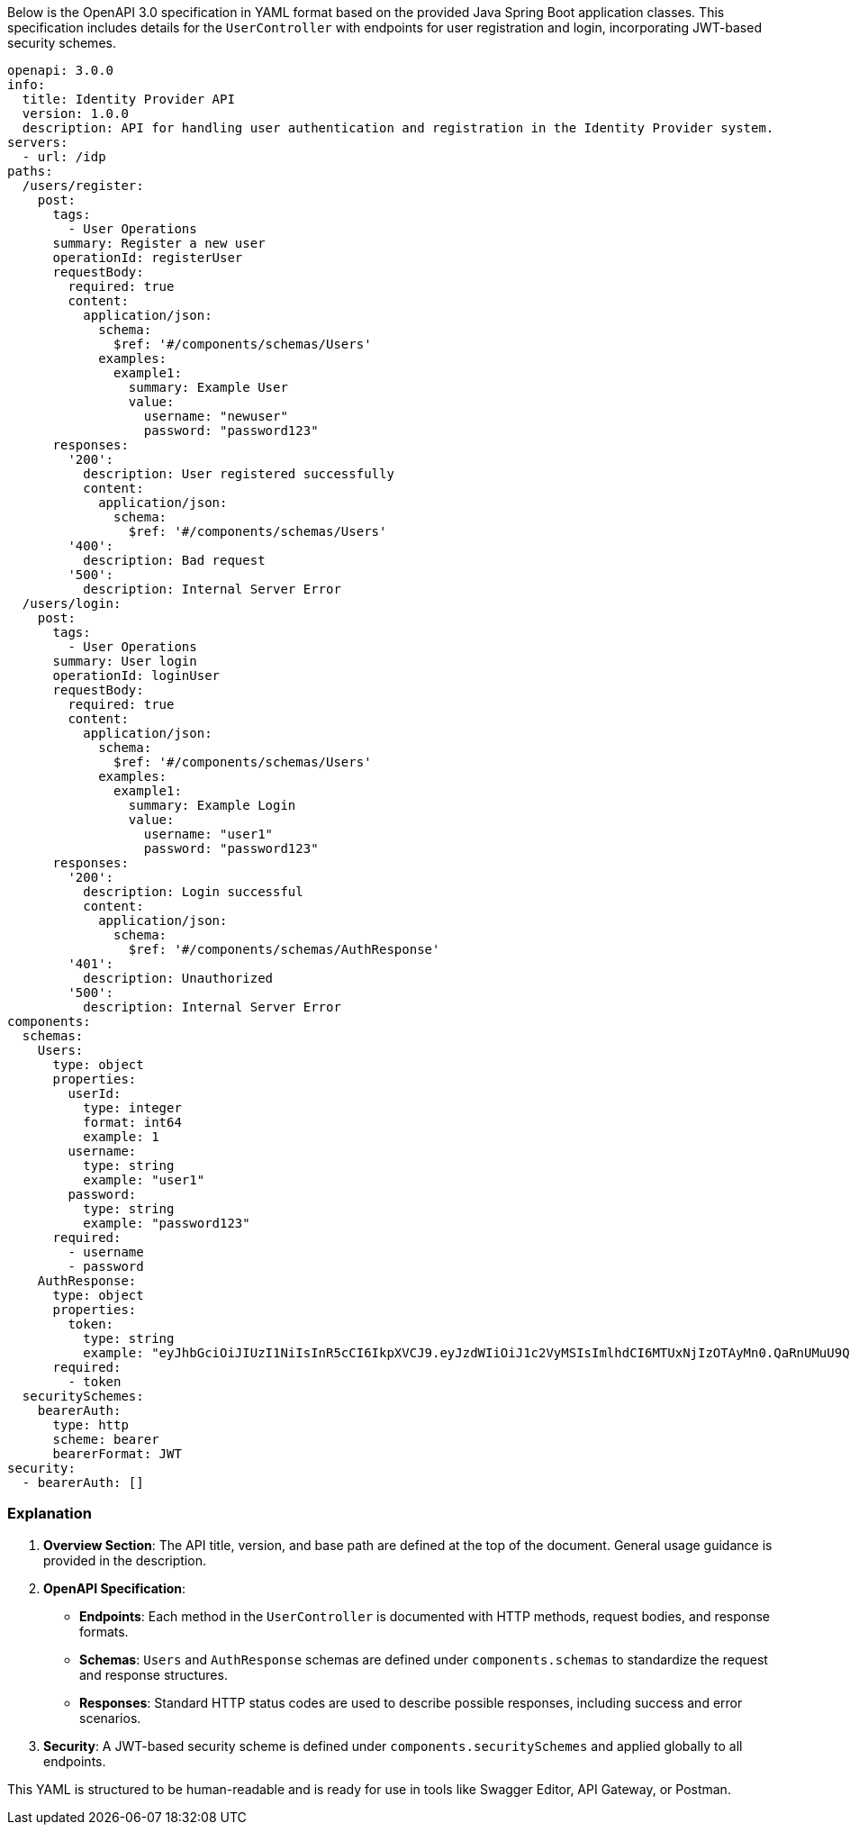 Below is the OpenAPI 3.0 specification in YAML format based on the provided Java Spring Boot application classes. This specification includes details for the `UserController` with endpoints for user registration and login, incorporating JWT-based security schemes.

```yaml
openapi: 3.0.0
info:
  title: Identity Provider API
  version: 1.0.0
  description: API for handling user authentication and registration in the Identity Provider system.
servers:
  - url: /idp
paths:
  /users/register:
    post:
      tags:
        - User Operations
      summary: Register a new user
      operationId: registerUser
      requestBody:
        required: true
        content:
          application/json:
            schema:
              $ref: '#/components/schemas/Users'
            examples:
              example1:
                summary: Example User
                value:
                  username: "newuser"
                  password: "password123"
      responses:
        '200':
          description: User registered successfully
          content:
            application/json:
              schema:
                $ref: '#/components/schemas/Users'
        '400':
          description: Bad request
        '500':
          description: Internal Server Error
  /users/login:
    post:
      tags:
        - User Operations
      summary: User login
      operationId: loginUser
      requestBody:
        required: true
        content:
          application/json:
            schema:
              $ref: '#/components/schemas/Users'
            examples:
              example1:
                summary: Example Login
                value:
                  username: "user1"
                  password: "password123"
      responses:
        '200':
          description: Login successful
          content:
            application/json:
              schema:
                $ref: '#/components/schemas/AuthResponse'
        '401':
          description: Unauthorized
        '500':
          description: Internal Server Error
components:
  schemas:
    Users:
      type: object
      properties:
        userId:
          type: integer
          format: int64
          example: 1
        username:
          type: string
          example: "user1"
        password:
          type: string
          example: "password123"
      required:
        - username
        - password
    AuthResponse:
      type: object
      properties:
        token:
          type: string
          example: "eyJhbGciOiJIUzI1NiIsInR5cCI6IkpXVCJ9.eyJzdWIiOiJ1c2VyMSIsImlhdCI6MTUxNjIzOTAyMn0.QaRnUMuU9QmLbYgV0Hj3v2DwvSGOI7n6s9c9PvJoY18"
      required:
        - token
  securitySchemes:
    bearerAuth:
      type: http
      scheme: bearer
      bearerFormat: JWT
security:
  - bearerAuth: []
```

### Explanation

1. **Overview Section**: The API title, version, and base path are defined at the top of the document. General usage guidance is provided in the description.

2. **OpenAPI Specification**:
   - **Endpoints**: Each method in the `UserController` is documented with HTTP methods, request bodies, and response formats.
   - **Schemas**: `Users` and `AuthResponse` schemas are defined under `components.schemas` to standardize the request and response structures.
   - **Responses**: Standard HTTP status codes are used to describe possible responses, including success and error scenarios.

3. **Security**: A JWT-based security scheme is defined under `components.securitySchemes` and applied globally to all endpoints.

This YAML is structured to be human-readable and is ready for use in tools like Swagger Editor, API Gateway, or Postman.